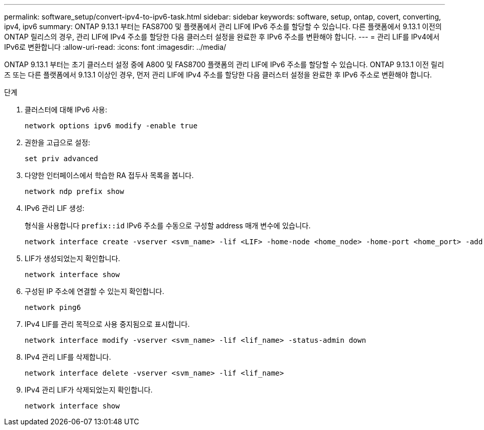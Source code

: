 ---
permalink: software_setup/convert-ipv4-to-ipv6-task.html 
sidebar: sidebar 
keywords: software, setup, ontap, covert, converting, ipv4, ipv6 
summary: ONTAP 9.13.1 부터는 FAS8700 및 플랫폼에서 관리 LIF에 IPv6 주소를 할당할 수 있습니다. 다른 플랫폼에서 9.13.1 이전의 ONTAP 릴리스의 경우, 관리 LIF에 IPv4 주소를 할당한 다음 클러스터 설정을 완료한 후 IPv6 주소를 변환해야 합니다. 
---
= 관리 LIF를 IPv4에서 IPv6로 변환합니다
:allow-uri-read: 
:icons: font
:imagesdir: ../media/


[role="lead"]
ONTAP 9.13.1 부터는 초기 클러스터 설정 중에 A800 및 FAS8700 플랫폼의 관리 LIF에 IPv6 주소를 할당할 수 있습니다. ONTAP 9.13.1 이전 릴리즈 또는 다른 플랫폼에서 9.13.1 이상인 경우, 먼저 관리 LIF에 IPv4 주소를 할당한 다음 클러스터 설정을 완료한 후 IPv6 주소로 변환해야 합니다.

.단계
. 클러스터에 대해 IPv6 사용:
+
[source, cli]
----
network options ipv6 modify -enable true
----
. 권한을 고급으로 설정:
+
[source, cli]
----
set priv advanced
----
. 다양한 인터페이스에서 학습한 RA 접두사 목록을 봅니다.
+
[source, cli]
----
network ndp prefix show
----
. IPv6 관리 LIF 생성:
+
형식을 사용합니다 `prefix::id` IPv6 주소를 수동으로 구성할 address 매개 변수에 있습니다.

+
[source, cli]
----
network interface create -vserver <svm_name> -lif <LIF> -home-node <home_node> -home-port <home_port> -address <IPv6prefix::id> -netmask-length <netmask_length> -failover-policy <policy> -service-policy <service_policy> -auto-revert true
----
. LIF가 생성되었는지 확인합니다.
+
[source, cli]
----
network interface show
----
. 구성된 IP 주소에 연결할 수 있는지 확인합니다.
+
[source, cli]
----
network ping6
----
. IPv4 LIF를 관리 목적으로 사용 중지됨으로 표시합니다.
+
[source, cli]
----
network interface modify -vserver <svm_name> -lif <lif_name> -status-admin down
----
. IPv4 관리 LIF를 삭제합니다.
+
[source, cli]
----
network interface delete -vserver <svm_name> -lif <lif_name>
----
. IPv4 관리 LIF가 삭제되었는지 확인합니다.
+
[source, cli]
----
network interface show
----

